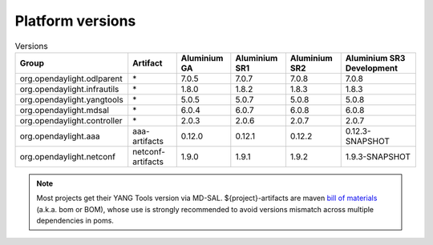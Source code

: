 .. _platform-versions:

Platform versions
=================

.. list-table:: Versions
   :widths: auto
   :header-rows: 1

   * - Group
     - Artifact
     - Aluminium GA
     - Aluminium SR1
     - Aluminium SR2
     - Aluminium SR3 Development

   * - org.opendaylight.odlparent
     - \*
     - 7.0.5
     - 7.0.7
     - 7.0.8
     - 7.0.8

   * - org.opendaylight.infrautils
     - \*
     - 1.8.0
     - 1.8.2
     - 1.8.3
     - 1.8.3

   * - org.opendaylight.yangtools
     - \*
     - 5.0.5
     - 5.0.7
     - 5.0.8
     - 5.0.8

   * - org.opendaylight.mdsal
     - \*
     - 6.0.4
     - 6.0.7
     - 6.0.8
     - 6.0.8

   * - org.opendaylight.controller
     - \*
     - 2.0.3
     - 2.0.6
     - 2.0.7
     - 2.0.7

   * - org.opendaylight.aaa
     - aaa-artifacts
     - 0.12.0
     - 0.12.1
     - 0.12.2
     - 0.12.3-SNAPSHOT

   * - org.opendaylight.netconf
     - netconf-artifacts
     - 1.9.0
     - 1.9.1
     - 1.9.2
     - 1.9.3-SNAPSHOT

.. note:: Most projects get their YANG Tools version via MD-SAL.
  ${project}-artifacts are maven `bill of materials <https://howtodoinjava.com/maven/maven-bom-bill-of-materials-dependency/>`__
  (a.k.a. bom or BOM), whose use is strongly recommended to avoid versions
  mismatch across multiple dependencies in poms.

